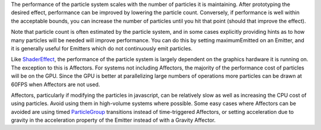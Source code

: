 

The performance of the particle system scales with the number of
particles it is maintaining. After prototyping the desired effect,
performance can be improved by lowering the particle count. Conversely,
if performance is well within the acceptable bounds, you can increase
the number of particles until you hit that point (should that improve
the effect).

Note that particle count is often estimated by the particle system, and
in some cases explicitly providing hints as to how many particles will
be needed will improve performance. You can do this by setting
maximumEmitted on an Emitter, and it is generally useful for Emitters
which do not continuously emit particles.

Like `ShaderEffect </sdk/apps/qml/QtQuick/ShaderEffect/>`__, the
performance of the particle system is largely dependent on the graphics
hardware it is running on. The exception to this is Affectors. For
systems not including Affectors, the majority of the performance cost of
particles will be on the GPU. Since the GPU is better at parallelizing
large numbers of operations more particles can be drawn at 60FPS when
Affectors are not used.

Affectors, particularly if modifying the particles in javascript, can be
relatively slow as well as increasing the CPU cost of using particles.
Avoid using them in high-volume systems where possible. Some easy cases
where Affectors can be avoided are using timed
`ParticleGroup </sdk/apps/qml/QtQuick/Particles.ParticleGroup/>`__
transitions instead of time-triggered Affectors, or setting acceleration
due to gravity in the acceleration property of the Emitter instead of
with a Gravity Affector.

